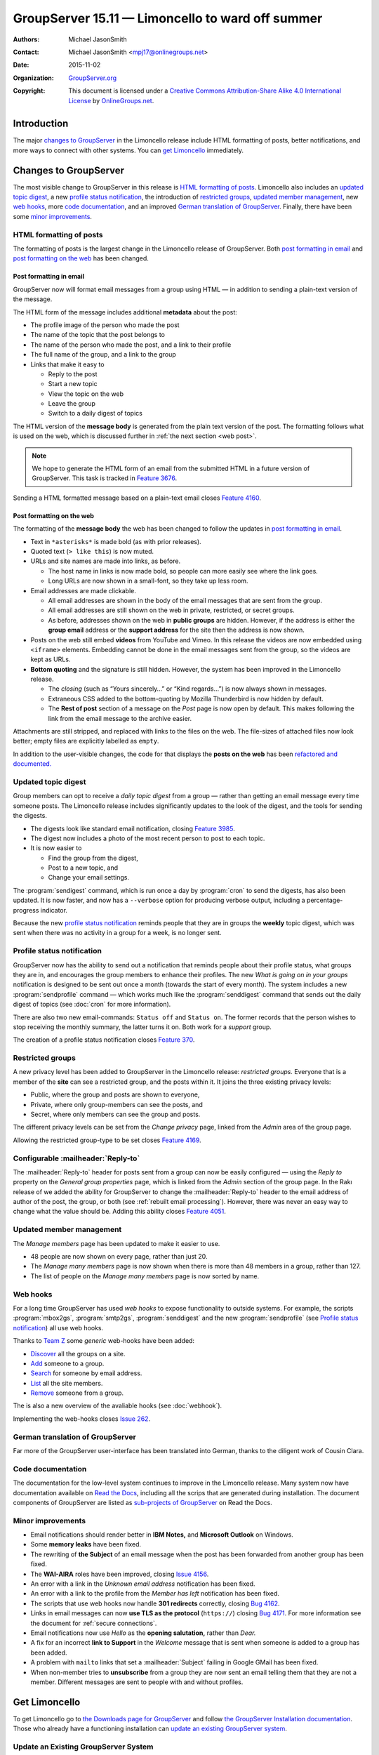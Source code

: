 =================================================
GroupServer 15.11 — Limoncello to ward off summer
=================================================

:Authors: `Michael JasonSmith`_;
:Contact: Michael JasonSmith <mpj17@onlinegroups.net>
:Date: 2015-11-02
:Organization: `GroupServer.org`_
:Copyright: This document is licensed under a
  `Creative Commons Attribution-Share Alike 4.0 International
  License`_ by `OnlineGroups.net`_.

..  _Creative Commons Attribution-Share Alike 4.0 International License:
    https://creativecommons.org/licenses/by-sa/4.0/

.. highlight:: console

------------
Introduction
------------

The major `changes to GroupServer`_ in the Limoncello release
include HTML formatting of posts, better notifications, and more
ways to connect with other systems.  You can `get Limoncello`_
immediately.

----------------------
Changes to GroupServer
----------------------

The most visible change to GroupServer in this release is `HTML
formatting of posts`_. Limoncello also includes an `updated
topic digest`_, a new `profile status notification`_, the
introduction of `restricted groups`_, `updated member
management`_, new `web hooks`_, more `code documentation`_, and
an improved `German translation of GroupServer`_. Finally, there
have been some `minor improvements`_.

HTML formatting of posts
========================

The formatting of posts is the largest change in the Limoncello
release of GroupServer. Both `post formatting in email`_ and
`post formatting on the web`_ has been changed.

Post formatting in email
------------------------

GroupServer now will format email messages from a group using
HTML — in addition to sending a plain-text version of the
message.

The HTML form of the message includes additional **metadata**
about the post:

* The profile image of the person who made the post
* The name of the topic that the post belongs to
* The name of the person who made the post, and a link to their
  profile
* The full name of the group, and a link to the group
* Links that make it easy to

  + Reply to the post
  + Start a new topic
  + View the topic on the web
  + Leave the group
  + Switch to a daily digest of topics

The HTML version of the **message body** is generated from the
plain text version of the post. The formatting follows what is
used on the web, which is discussed further in :ref:`the next
section <web post>`.

.. note::

   We hope to generate the HTML form of an email from the submitted
   HTML in a future version of GroupServer. This task is tracked in
   `Feature 3676`_.

Sending a HTML formatted message based on a plain-text email
closes `Feature 4160`_.

.. _Feature 3676: https://redmine.iopen.net/issues/3676
.. _Feature 4160: https://redmine.iopen.net/issues/4160

.. _web post:

Post formatting on the web
--------------------------

The formatting of the **message body** the web has been changed
to follow the updates in `post formatting in email`_.

* Text in ``*asterisks*`` is made bold (as with prior releases).

* Quoted text (``> like this``) is now muted.

* URLs and site names are made into links, as before.

  + The host name in links is now made bold, so people can more
    easily see where the link goes.

  + Long URLs are now shown in a small-font, so they take up less
    room.

* Email addresses are made clickable.

  + All email addresses are shown in the body of the email
    messages that are sent from the group.

  + All email addresses are still shown on the web in private,
    restricted, or secret groups.

  + As before, addresses shown on the web in **public groups**
    are hidden. However, if the address is either the **group
    email** address or the **support address** for the site then
    the address is now shown.

* Posts on the web still embed **videos** from YouTube and Vimeo.
  In this release the videos are now embedded using ``<iframe>``
  elements. Embedding cannot be done in the email messages sent
  from the group, so the videos are kept as URLs.

* **Bottom quoting** and the signature is still hidden. However,
  the system has been improved in the Limoncello release.

  + The *closing* (such as “Yours sincerely…” or “Kind regards…”)
    is now always shown in messages.

  + Extraneous CSS added to the bottom-quoting by Mozilla
    Thunderbird is now hidden by default.

  + The **Rest of post** section of a message on the *Post* page
    is now open by default. This makes following the link from
    the email message to the archive easier.

Attachments are still stripped, and replaced with links to the
files on the web. The file-sizes of attached files now look
better; empty files are explicitly labelled as ``empty``.

In addition to the user-visible changes, the code for that
displays the **posts on the web** has been `refactored and
documented.
<https://github.com/groupserver/gs.group.messages.post.base>`_

Updated topic digest
====================

Group members can opt to receive a *daily topic digest* from a
group — rather than getting an email message every time someone
posts. The Limoncello release includes significantly updates to
the look of the digest, and the tools for sending the digests.

* The digests look like standard email notification, closing
  `Feature 3985`_.

* The digest now includes a photo of the most recent person to
  post to each topic.

* It is now easier to

  + Find the group from the digest,
  + Post to a new topic, and
  + Change your email settings.

The :program:`sendigest` command, which is run once a day by
:program:`cron` to send the digests, has also been updated. It is
now faster, and now has a ``--verbose`` option for producing
verbose output, including a percentage-progress indicator.

Because the new `profile status notification`_ reminds people
that they are in groups the **weekly** topic digest, which was
sent when there was no activity in a group for a week, is no
longer sent.

.. _Feature 3985: https://redmine.iopen.net/issues/3985

Profile status notification
===========================

GroupServer now has the ability to send out a notification that
reminds people about their profile status, what groups they are
in, and encourages the group members to enhance their
profiles. The new *What is going on in your groups* notification
is designed to be sent out once a month (towards the start of
every month). The system includes a new :program:`sendprofile`
command — which works much like the :program:`senddigest` command
that sends out the daily digest of topics (see :doc:`cron` for
more information).

There are also two new email-commands: ``Status off`` and
``Status on``. The former records that the person wishes to stop
receiving the monthly summary, the latter turns it on. Both work
for a *support* group.

The creation of a profile status notification closes `Feature
370`_.

.. _Feature 370: https://redmine.iopen.net/issues/370

Restricted groups
=================

A new privacy level has been added to GroupServer in the
Limoncello release: *restricted groups.* Everyone that is a
member of the **site** can see a restricted group, and the posts
within it. It joins the three existing privacy levels:

* Public, where the group and posts are shown to everyone,
* Private, where only group-members can see the posts, and
* Secret, where only members can see the group and posts.

The different privacy levels can be set from the *Change privacy*
page, linked from the *Admin* area of the group page.

Allowing the restricted group-type to be set closes `Feature
4169`_.

.. _Feature 4169: https://redmine.iopen.net/issues/4169

Configurable :mailheader:`Reply-to`
===================================

The :mailheader:`Reply-to` header for posts sent from a group can
now be easily configured — using the *Reply to* property on the
*General group properties* page, which is linked from the *Admin*
section of the group page. In the Rakı release of we added the
ability for GroupServer to change the :mailheader:`Reply-to`
header to the email address of author of the post, the group, or
both (see :ref:`rebuilt email processing`). However, there was
never an easy way to change what the value should be. Adding this
ability closes `Feature 4051`_.

.. _Feature 4051: https://redmine.iopen.net/issues/4051

Updated member management
=========================

The *Manage members* page has been updated to make it easier to use.

* 48 people are now shown on every page, rather than just 20.
* The *Manage many members* page is now shown when there is
  more than 48 members in a group, rather than 127.
* The list of people on the *Manage many members* page is now
  sorted by name.

Web hooks
=========

For a long time GroupServer has used *web hooks* to expose
functionality to outside systems. For example, the scripts
:program:`mbox2gs`, :program:`smtp2gs`, :program:`senddigest` and
the new :program:`sendprofile` (see `Profile status
notification`_) all use web hooks.

Thanks to `Team Z`_ some *generic* web-hooks have been added:

* `Discover`_ all the groups on a site.
* `Add`_ someone to a group.
* `Search`_ for someone by email address.
* `List`_ all the site members.
* `Remove`_ someone from a group.

The is also a new overview of the avaliable hooks (see
:doc:`webhook`).

Implementing the web-hooks closes `Issue 262`_.

.. _Team Z: http://triteamz.com/
.. _Discover:
   http://groupserver.readthedocs.org/projects/gsgroupgroupsjson/en/latest/hook.html
.. _Add:
   http://groupserver.readthedocs.org/projects/gsgroupmemberaddjson/en/latest/hook.html
.. _Search:
   http://groupserver.readthedocs.org/projects/gssearchpeople/en/latest/hook.html
.. _List:
   http://groupserver.readthedocs.org/projects/gssitememberjson/en/latest/hook.html
.. _Remove:
   http://groupserver.readthedocs.org/projects/gsgroupmemberleavejson/en/latest/hook.html
.. _Issue 262: https://redmine.iopen.net/issues/262

German translation of GroupServer
=================================

Far more of the GroupServer user-interface has been translated
into German, thanks to the diligent work of Cousin Clara.

Code documentation
==================

The documentation for the low-level system continues to improve
in the Limoncello release. Many system now have documentation
available on `Read the Docs`_, including all the scrips that are
generated during installation. The document components of
GroupServer are listed as `sub-projects of GroupServer`_ on Read
the Docs.

.. _Read the Docs: https://readthedocs.org/
.. _sub-projects of GroupServer:
   https://readthedocs.org/projects/groupserver/

Minor improvements
==================

* Email notifications should render better in **IBM Notes,** and
  **Microsoft Outlook** on Windows.
* Some **memory leaks** have been fixed.
* The rewriting of **the Subject** of an email message when the
  post has been forwarded from another group has been fixed.
* The **WAI-AIRA** roles have been improved, closing `Issue 4156`_.
* An error with a link in the *Unknown email address*
  notification has been fixed.
* An error with a link to the profile from the *Member has left*
  notification has been fixed.
* The scripts that use web hooks now handle **301 redirects**
  correctly, closing `Bug 4162`_.
* Links in email messages can now **use TLS as the protocol**
  (``https://``) closing `Bug 4171`_. For more information see
  the document for :ref:`secure connections`.
* Email notifications now use *Hello* as the **opening
  salutation,** rather than *Dear.*
* A fix for an incorrect **link to Support** in the *Welcome*
  message that is sent when someone is added to a group has been
  added.
* A problem with ``mailto`` links that set a
  :mailheader:`Subject` failing in Google GMail has been fixed.
* When non-member tries to **unsubscribe** from a group they are
  now sent an email telling them that they are not a
  member. Different messages are sent to people with and without
  profiles.

.. _Issue 4156: https://redmine.iopen.net/issues/4156
.. _Bug 4162: https://redmine.iopen.net/issues/4162
.. _Bug 4171: https://redmine.iopen.net/issues/4171

---------------
Get Limoncello
---------------

To get Limoncello go to `the Downloads page for GroupServer`_
and follow `the GroupServer Installation documentation`_. Those
who already have a functioning installation can `update an
existing GroupServer system`_.

..  _The Downloads page for GroupServer: http://groupserver.org/downloads
..  _The GroupServer Installation documentation:
    http://groupserver.readthedocs.org/

Update an Existing GroupServer System
=====================================

To update a system running the Rakı release of GroupServer
(15.03) to Limoncello (15.11) carry out the following steps.

#.  Download the Limoncello tar-ball from `the GroupServer
    download page <http://groupserver.org/downloads>`_.

#.  Uncompress the tar-ball:

      ::

        $ tar cfz groupserver-15.11.tar.gz

#.  Change to the directory that contains your existing
    GroupServer installation.

#.  Add the ``profile_notification_skip`` table to the relational
    database. Download `the SQL definition of the table`_ and
    execute the SQL using the following command:

      ::

        $ psql -U {psql_user} {psql_dbname} -i {filename}

    Where ``{psql_user}`` and ``{psql_dbname}`` are the names of
    the PostgreSQL user and relational-database used by
    GroupServer (as recorded in :file:`config.cfg`, see
    :doc:`groupserver-install`). The final argument is the name
    of the SQL file you downloaded (probably
    :file:`01-skip.sql`).

.. Use Alembic?
.. https://alembic.readthedocs.org/en/latest/

#.  Copy the new version-configuration files to your existing
    GroupServer installation:

      ::

        $ cp ../groupserver-15.11/[bdiv]*cfg  .

#.  In your **existing** GroupServer installation copy the
    configuration file to its new location.

    #.  Make an ``etc`` directory:

          ::

            $ mkdir etc/

    #.  Move the configuration file to the new directory:

          ::

            $ cp parts/instance/etc/gsconfig.ini etc/

#.  Run ``buildout`` in your existing GroupServer installation:

      ::

        $ ./bin/buildout -N

#.  Restart your GroupServer instance (see
    :doc:`groupserver-start`).

.. _the SQL definition of the table:
  https://raw.githubusercontent.com/groupserver/gs.profile.status.base/master/gs/profile/status/base/sql/01-skip.sql

---------
Resources
---------

- Code repository: https://github.com/groupserver/
- Questions and comments to
  http://groupserver.org/groups/development
- Report bugs at https://redmine.iopen.net/projects/groupserver

..  _GroupServer: http://groupserver.org/
..  _GroupServer.org: http://groupserver.org/
..  _OnlineGroups.Net: https://onlinegroups.net/
..  _Michael JasonSmith: http://groupserver.org/p/mpj17
..  _Dan Randow: http://groupserver.org/p/danr
..  _Bill Bushey: http://groupserver.org/p/wbushey
..  _Alice Rose: https://twitter.com/heldinz
..  _E-Democracy.org: http://forums.e-democracy.org/

..  LocalWords:  refactored iopen JPEG redmine jQuery jquery async Rakı Bushey
..  LocalWords:  Randow Organization sectnum Slivovica DMARC CSS Calvados AIRA
..  LocalWords:  SMTP smtp mbox CSV Transifex cfg mkdir groupserver Vimeo WAI
..  LocalWords:  buildout Limoncello iframe
